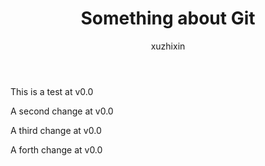 #+TITLE: Something about Git
#+AUTHOR: xuzhixin

This is a test at v0.0

A second change at v0.0

A third change at v0.0

A forth change at v0.0
